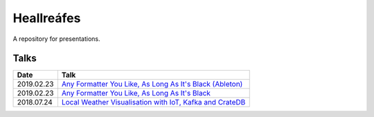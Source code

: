 ===========
Heallreáfes
===========

A repository for presentations.

Talks
=====

+------------+-------------------------------------------------------------+
| Date       | Talk                                                        |
+============+=============================================================+
| 2019.02.23 | `Any Formatter You Like, As Long As It's Black (Ableton)`_  |
+------------+-------------------------------------------------------------+
| 2019.02.23 | `Any Formatter You Like, As Long As It's Black`_            |
+------------+-------------------------------------------------------------+
| 2018.07.24 | `Local Weather Visualisation with IoT, Kafka and CrateDB`_  |
+------------+-------------------------------------------------------------+


.. _Local Weather Visualisation with IoT, Kafka and CrateDB: presentations/Local%20Weather%20Visualisation%20with%20IoT%2C%20Kafka%20and%20CrateDB/v1.pdf
.. _Any Formatter You Like, As Long As It's Black: presentations/Any%20Formatter%20You%20Like%2C%20As%20Long%20As%20It%E2%80%99s%20Black/v1.pdf
.. _Any Formatter You Like, As Long As It's Black (Ableton): presentations/Any%20Formatter%20You%20Like%2C%20As%20Long%20As%20It%E2%80%99s%20Black/v2%20(Ableton).pdf
